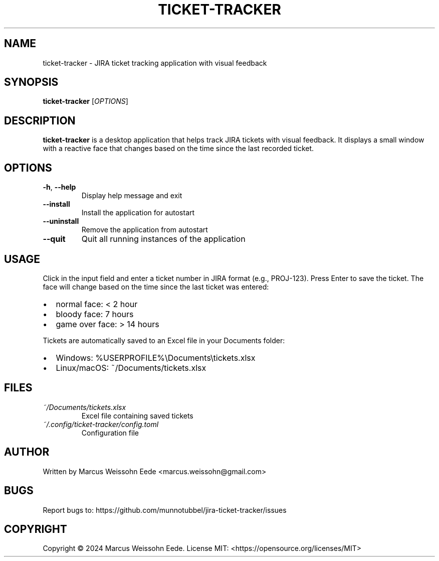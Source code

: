 .TH TICKET-TRACKER 1 "February 2024" "ticket-tracker 0.1.0" "User Commands"
.SH NAME
ticket-tracker \- JIRA ticket tracking application with visual feedback
.SH SYNOPSIS
.B ticket-tracker
[\fIOPTIONS\fR]
.SH DESCRIPTION
.B ticket-tracker
is a desktop application that helps track JIRA tickets with visual feedback.
It displays a small window with a reactive face that changes based on the
time since the last recorded ticket.
.SH OPTIONS
.TP
.BR \-h ", " \-\-help
Display help message and exit
.TP
.BR \-\-install
Install the application for autostart
.TP
.BR \-\-uninstall
Remove the application from autostart
.TP
.BR \-\-quit
Quit all running instances of the application
.SH USAGE
Click in the input field and enter a ticket number in JIRA format (e.g., PROJ-123).
Press Enter to save the ticket. The face will change based on the time since the
last ticket was entered:
.IP \[bu] 2
normal face: < 2 hour
.IP \[bu]
bloody face: 7 hours
.IP \[bu]
game over face: > 14 hours
.PP
Tickets are automatically saved to an Excel file in your Documents folder:
.IP \[bu] 2
Windows: %USERPROFILE%\\Documents\\tickets.xlsx
.IP \[bu]
Linux/macOS: ~/Documents/tickets.xlsx
.SH FILES
.TP
.I ~/Documents/tickets.xlsx
Excel file containing saved tickets
.TP
.I ~/.config/ticket-tracker/config.toml
Configuration file
.SH AUTHOR
Written by Marcus Weissohn Eede <marcus.weissohn@gmail.com>
.SH BUGS
Report bugs to: https://github.com/munnotubbel/jira-ticket-tracker/issues
.SH COPYRIGHT
Copyright \(co 2024 Marcus Weissohn Eede.
License MIT: <https://opensource.org/licenses/MIT> 